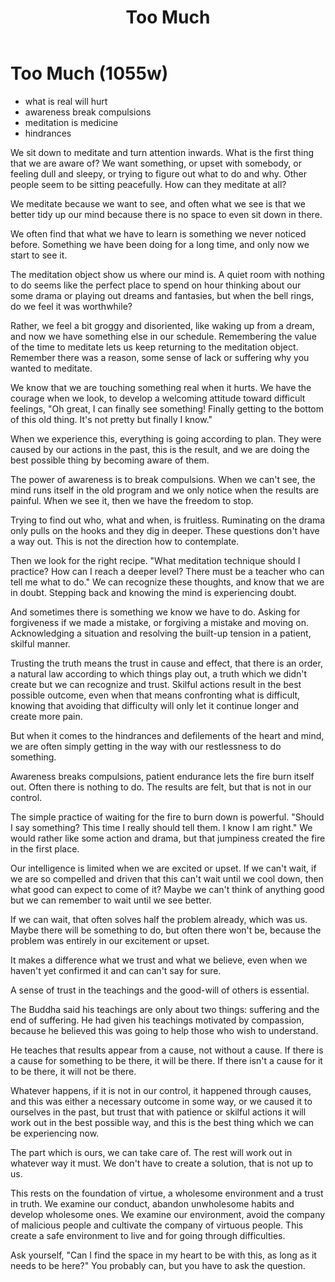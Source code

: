 #+TITLE: Too Much

* Too Much (1055w)

:TOPICS:
- what is real will hurt
- awareness break compulsions
- meditation is medicine
- hindrances
:END:

We sit down to meditate and turn attention inwards. What is the first thing that
we are aware of? We want something, or upset with somebody, or feeling dull and
sleepy, or trying to figure out what to do and why. Other people seem to be
sitting peacefully. How can they meditate at all?

We meditate because we want to see, and often what we see is that we better tidy
up our mind because there is no space to even sit down in there.

We often find that what we have to learn is something we never noticed before.
Something we have been doing for a long time, and only now we start to see it.

The meditation object show us where our mind is. A quiet room with nothing to do
seems like the perfect place to spend on hour thinking about our some drama or
playing out dreams and fantasies, but when the bell rings, do we feel it was
worthwhile?

Rather, we feel a bit groggy and disoriented, like waking up from a dream, and
now we have something else in our schedule. Remembering the value of the time to
meditate lets us keep returning to the meditation object. Remember there was a
reason, some sense of lack or suffering why you wanted to meditate.

We know that we are touching something real when it hurts. We have the courage
when we look, to develop a welcoming attitude toward difficult feelings, "Oh
great, I can finally see something! Finally getting to the bottom of this old
thing. It's not pretty but finally I know."

When we experience this, everything is going according to plan. They were caused
by our actions in the past, this is the result, and we are doing the best
possible thing by becoming aware of them.

The power of awareness is to break compulsions. When we can't see, the mind runs
itself in the old program and we only notice when the results are painful. When
we see it, then we have the freedom to stop.

Trying to find out who, what and when, is fruitless. Ruminating on the drama
only pulls on the hooks and they dig in deeper. These questions don't have a way
out. This is not the direction how to contemplate.

Then we look for the right recipe. "What meditation technique should I practice?
How can I reach a deeper level? There must be a teacher who can tell me what to
do." We can recognize these thoughts, and know that we are in doubt. Stepping
back and knowing the mind is experiencing doubt.

And sometimes there is something we know we have to do. Asking for forgiveness
if we made a mistake, or forgiving a mistake and moving on. Acknowledging a
situation and resolving the built-up tension in a patient, skilful manner.

Trusting the truth means the trust in cause and effect, that there is an order,
a natural law according to which things play out, a truth which we didn't create
but we can recognize and trust. Skilful actions result in the best possible
outcome, even when that means confronting what is difficult, knowing that
avoiding that difficulty will only let it continue longer and create more pain.

But when it comes to the hindrances and defilements of the heart and mind, we
are often simply getting in the way with our restlessness to do something.

Awareness breaks compulsions, patient endurance lets the fire burn itself out.
Often there is nothing to do. The results are felt, but that is not in our
control.

The simple practice of waiting for the fire to burn down is powerful. "Should I
say something? This time I really should tell them. I know I am right." We would
rather like some action and drama, but that jumpiness created the fire in the
first place.

Our intelligence is limited when we are excited or upset. If we can't wait, if
we are so compelled and driven that this can't wait until we cool down, then
what good can expect to come of it? Maybe we can't think of anything good but we
can remember to wait until we see better.

If we can wait, that often solves half the problem already, which was us. Maybe
there will be something to do, but often there won't be, because the problem was
entirely in our excitement or upset.

It makes a difference what we trust and what we believe, even when we haven't
yet confirmed it and can can't say for sure.

A sense of trust in the teachings and the good-will of others is essential.

The Buddha said his teachings are only about two things: suffering and the end
of suffering. He had given his teachings motivated by compassion, because he
believed this was going to help those who wish to understand.

He teaches that results appear from a cause, not without a cause. If there is a
cause for something to be there, it will be there. If there isn't a cause for it
to be there, it will not be there.

Whatever happens, if it is not in our control, it happened through causes, and
this was either a necessary outcome in some way, or we caused it to ourselves in
the past, but trust that with patience or skilful actions it will work out in
the best possible way, and this is the best thing which we can be experiencing
now.

The part which is ours, we can take care of. The rest will work out in whatever
way it must. We don't have to create a solution, that is not up to us.

This rests on the foundation of virtue, a wholesome environment and a trust in
truth. We examine our conduct, abandon unwholesome habits and develop wholesome
ones. We examine our environment, avoid the company of malicious people and
cultivate the company of virtuous people. This create a safe environment to live
and for going through difficulties.

Ask yourself, "Can I find the space in my heart to be with this, as long as it
needs to be here?" You probably can, but you have to ask the question.

